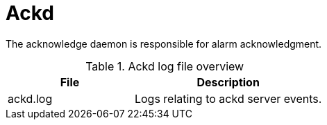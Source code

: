
[[ref-daemon-config-files-ackd]]
= Ackd
:description: Learn about the acknowledge daemon (ackd), which is responsible for alarm acknowledgment in OpenNMS {page-component-title}.

The acknowledge daemon is responsible for alarm acknowledgment.

.Ackd log file overview
[options="header"]
[cols="2,3"]
|===
| File
| Description

| ackd.log
| Logs relating to ackd server events.
|===
